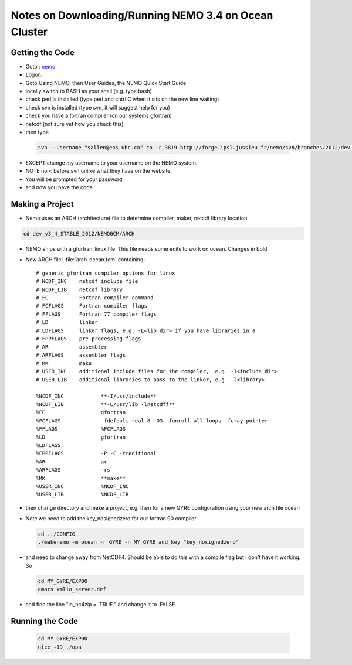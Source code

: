 Notes on Downloading/Running NEMO 3.4 on Ocean Cluster
======================================================

Getting the Code
----------------

*    Goto : nemo_
*    Logon.

*    Goto Using NEMO, then User Guides, the NEMO Quick Start Guide

*    locally switch to BASH as your shell (e.g. type bash)
*    check perl is installed (type perl and cntrl C when it sits on the new line waiting)
*    check svn is installed (type svn, it will suggest help for you)
*    check you have a fortran compiler (on our systems gfortran)
*    netcdf (not sure yet how you check this)

*    then type 

    .. code-block:: bash

        svn --username "sallen@eos.ubc.ca" co -r 3819 http://forge.ipsl.jussieu.fr/nemo/svn/branches/2012/dev_v3_4_STABLE_2012

*    EXCEPT change my username to your username on the NEMO system.
*    NOTE no < before svn unlike what they have on the website
*    You will be prompted for your password
*    and now you have the code

Making a Project
----------------

* Nemo uses an ARCH (architecture) file to determine compiler, maker, netcdf library location.

.. code-block:: bash

        cd dev_v3_4_STABLE_2012/NEMOGCM/ARCH

* NEMO ships with a gfortran_linux file.  This file needs some edits to work on ocean. Changes in bold.

* New ARCH file: :file:`arch-ocean.fcm` containing::

    # generic gfortran compiler options for linux
    # NCDF_INC    netcdf include file
    # NCDF_LIB    netcdf library
    # FC          Fortran compiler command
    # FCFLAGS     Fortran compiler flags
    # FFLAGS      Fortran 77 compiler flags
    # LD          linker
    # LDFLAGS     linker flags, e.g. -L<lib dir> if you have libraries in a
    # FPPFLAGS    pre-processing flags
    # AR          assembler
    # ARFLAGS     assembler flags
    # MK          make
    # USER_INC    additional include files for the compiler,  e.g. -I<include dir>
    # USER_LIB    additional libraries to pass to the linker, e.g. -l<library>

    %NCDF_INC            **-I/usr/include**
    %NCDF_LIB            **-L/usr/lib -lnetcdff**
    %FC                  gfortran
    %FCFLAGS             -fdefault-real-8 -O3 -funroll-all-loops -fcray-pointer 
    %FFLAGS              %FCFLAGS
    %LD                  gfortran
    %LDFLAGS
    %FPPFLAGS            -P -C -traditional
    %AR                  ar
    %ARFLAGS             -rs
    %MK                  **make**
    %USER_INC            %NCDF_INC
    %USER_LIB            %NCDF_LIB


*   then change directory and make a project, e.g. 
    then for a new GYRE configuration using your new arch file ocean
*   Note we need to add the key_nosignedzero for our fortran 90 compiler

    .. code-block:: bash

        cd ../CONFIG
        ./makenemo -m ocean -r GYRE -n MY_GYRE add_key "key_nosignedzero"

*   and need to change away from NetCDF4.  Should be able to do this with a compile flag but I don't have it working.  So 
 
    .. code-block:: bash

        cd MY_GYRE/EXP00
        emacs xmlio_server.def

* and find the line "ln_nc4zip     = .TRUE." and change it to .FALSE.


Running the Code
----------------

    .. code-block:: bash

       cd MY_GYRE/EXP00
       nice +19 ./opa 

.. _nemo: http://www.nemo-ocean.eu/

